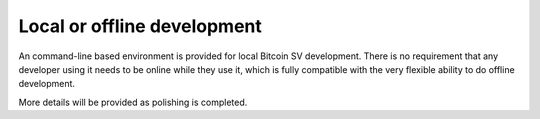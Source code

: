 Local or offline development
============================

An command-line based environment is provided for local Bitcoin SV development. There is no
requirement that any developer using it needs to be online while they use it, which is fully
compatible with the very flexible ability to do offline development.

More details will be provided as polishing is completed.
